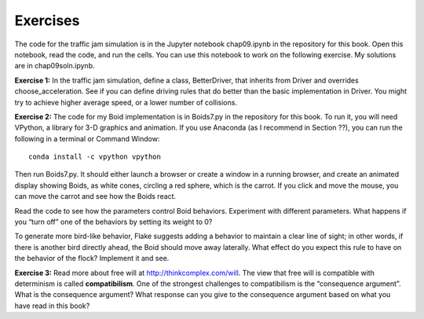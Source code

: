 Exercises
---------
The code for the traffic jam simulation is in the Jupyter notebook chap09.ipynb in the repository for this book. Open this notebook, read the code, and run the cells. You can use this notebook to work on the following exercise. My solutions are in chap09soln.ipynb.

**Exercise 1:**  In the traffic jam simulation, define a class, BetterDriver, that inherits from Driver and overrides choose_acceleration. See if you can define driving rules that do better than the basic implementation in Driver. You might try to achieve higher average speed, or a lower number of collisions.

**Exercise 2:**  The code for my Boid implementation is in Boids7.py in the repository for this book. To run it, you will need VPython, a library for 3-D graphics and animation. If you use Anaconda (as I recommend in Section ??), you can run the following in a terminal or Command Window:

::

    conda install -c vpython vpython

Then run Boids7.py. It should either launch a browser or create a window in a running browser, and create an animated display showing Boids, as white cones, circling a red sphere, which is the carrot. If you click and move the mouse, you can move the carrot and see how the Boids react.

Read the code to see how the parameters control Boid behaviors. Experiment with different parameters. What happens if you “turn off” one of the behaviors by setting its weight to 0?


To generate more bird-like behavior, Flake suggests adding a behavior to maintain a clear line of sight; in other words, if there is another bird directly ahead, the Boid should move away laterally. What effect do you expect this rule to have on the behavior of the flock? Implement it and see.

**Exercise 3:**  Read more about free will at http://thinkcomplex.com/will. The view that free will is compatible with determinism is called **compatibilism**. One of the strongest challenges to compatibilism is the “consequence argument”. What is the consequence argument? What response can you give to the consequence argument based on what you have read in this book?

